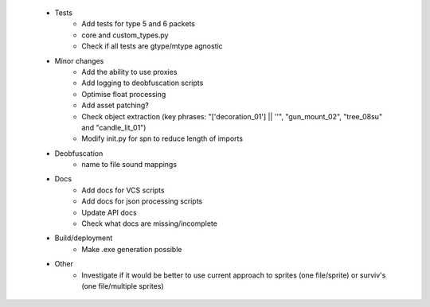  * Tests
    * Add tests for type 5 and 6 packets
    * core and custom_types.py
    * Check if all tests are gtype/mtype agnostic

 * Minor changes
    * Add the ability to use proxies
    * Add logging to deobfuscation scripts
    * Optimise float processing
    * Add asset patching?
    * Check object extraction (key phrases: "['decoration_01'] || ''", "gun_mount_02", "tree_08su" and "candle_lit_01")
    * Modify init.py for spn to reduce length of imports

 * Deobfuscation
    * name to file sound mappings

 * Docs
    * Add docs for VCS scripts
    * Add docs for json processing scripts
    * Update API docs
    * Check what docs are missing/incomplete

 * Build/deployment
    * Make .exe generation possible

 * Other
    * Investigate if it would be better to use current approach to sprites (one file/sprite) or surviv's (one file/multiple sprites)
